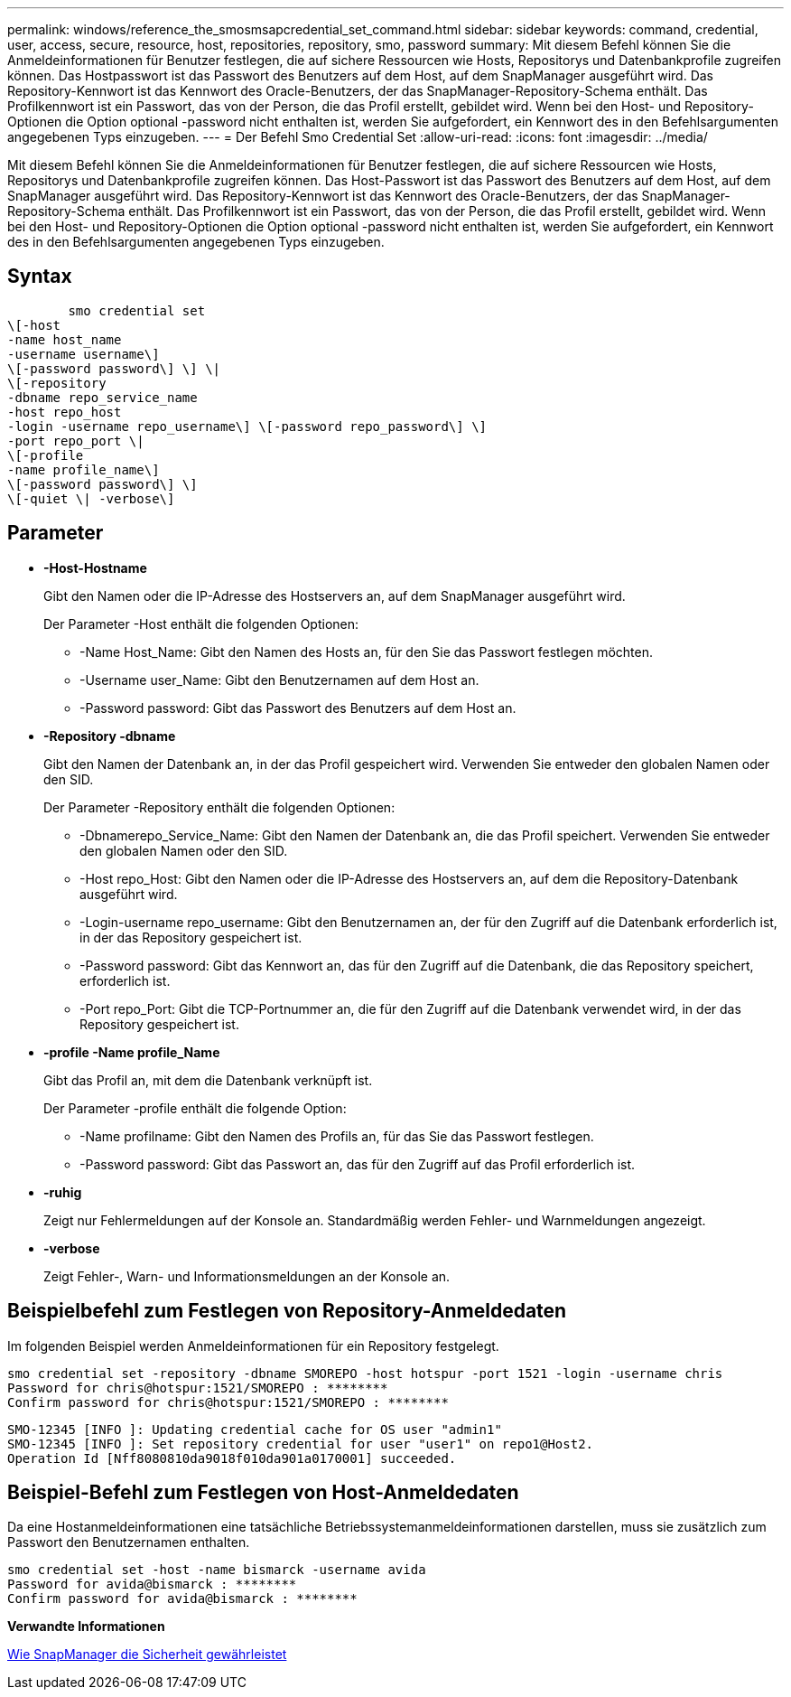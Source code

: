 ---
permalink: windows/reference_the_smosmsapcredential_set_command.html 
sidebar: sidebar 
keywords: command, credential, user, access, secure, resource, host, repositories, repository, smo, password 
summary: Mit diesem Befehl können Sie die Anmeldeinformationen für Benutzer festlegen, die auf sichere Ressourcen wie Hosts, Repositorys und Datenbankprofile zugreifen können. Das Hostpasswort ist das Passwort des Benutzers auf dem Host, auf dem SnapManager ausgeführt wird. Das Repository-Kennwort ist das Kennwort des Oracle-Benutzers, der das SnapManager-Repository-Schema enthält. Das Profilkennwort ist ein Passwort, das von der Person, die das Profil erstellt, gebildet wird. Wenn bei den Host- und Repository-Optionen die Option optional -password nicht enthalten ist, werden Sie aufgefordert, ein Kennwort des in den Befehlsargumenten angegebenen Typs einzugeben. 
---
= Der Befehl Smo Credential Set
:allow-uri-read: 
:icons: font
:imagesdir: ../media/


[role="lead"]
Mit diesem Befehl können Sie die Anmeldeinformationen für Benutzer festlegen, die auf sichere Ressourcen wie Hosts, Repositorys und Datenbankprofile zugreifen können. Das Host-Passwort ist das Passwort des Benutzers auf dem Host, auf dem SnapManager ausgeführt wird. Das Repository-Kennwort ist das Kennwort des Oracle-Benutzers, der das SnapManager-Repository-Schema enthält. Das Profilkennwort ist ein Passwort, das von der Person, die das Profil erstellt, gebildet wird. Wenn bei den Host- und Repository-Optionen die Option optional -password nicht enthalten ist, werden Sie aufgefordert, ein Kennwort des in den Befehlsargumenten angegebenen Typs einzugeben.



== Syntax

[listing]
----

        smo credential set
\[-host
-name host_name
-username username\]
\[-password password\] \] \|
\[-repository
-dbname repo_service_name
-host repo_host
-login -username repo_username\] \[-password repo_password\] \]
-port repo_port \|
\[-profile
-name profile_name\]
\[-password password\] \]
\[-quiet \| -verbose\]
----


== Parameter

* *-Host-Hostname*
+
Gibt den Namen oder die IP-Adresse des Hostservers an, auf dem SnapManager ausgeführt wird.

+
Der Parameter -Host enthält die folgenden Optionen:

+
** -Name Host_Name: Gibt den Namen des Hosts an, für den Sie das Passwort festlegen möchten.
** -Username user_Name: Gibt den Benutzernamen auf dem Host an.
** -Password password: Gibt das Passwort des Benutzers auf dem Host an.


* *-Repository -dbname*
+
Gibt den Namen der Datenbank an, in der das Profil gespeichert wird. Verwenden Sie entweder den globalen Namen oder den SID.

+
Der Parameter -Repository enthält die folgenden Optionen:

+
** -Dbnamerepo_Service_Name: Gibt den Namen der Datenbank an, die das Profil speichert. Verwenden Sie entweder den globalen Namen oder den SID.
** -Host repo_Host: Gibt den Namen oder die IP-Adresse des Hostservers an, auf dem die Repository-Datenbank ausgeführt wird.
** -Login-username repo_username: Gibt den Benutzernamen an, der für den Zugriff auf die Datenbank erforderlich ist, in der das Repository gespeichert ist.
** -Password password: Gibt das Kennwort an, das für den Zugriff auf die Datenbank, die das Repository speichert, erforderlich ist.
** -Port repo_Port: Gibt die TCP-Portnummer an, die für den Zugriff auf die Datenbank verwendet wird, in der das Repository gespeichert ist.


* *-profile -Name profile_Name*
+
Gibt das Profil an, mit dem die Datenbank verknüpft ist.

+
Der Parameter -profile enthält die folgende Option:

+
** -Name profilname: Gibt den Namen des Profils an, für das Sie das Passwort festlegen.
** -Password password: Gibt das Passwort an, das für den Zugriff auf das Profil erforderlich ist.


* *-ruhig*
+
Zeigt nur Fehlermeldungen auf der Konsole an. Standardmäßig werden Fehler- und Warnmeldungen angezeigt.

* *-verbose*
+
Zeigt Fehler-, Warn- und Informationsmeldungen an der Konsole an.





== Beispielbefehl zum Festlegen von Repository-Anmeldedaten

Im folgenden Beispiel werden Anmeldeinformationen für ein Repository festgelegt.

[listing]
----

smo credential set -repository -dbname SMOREPO -host hotspur -port 1521 -login -username chris
Password for chris@hotspur:1521/SMOREPO : ********
Confirm password for chris@hotspur:1521/SMOREPO : ********
----
[listing]
----
SMO-12345 [INFO ]: Updating credential cache for OS user "admin1"
SMO-12345 [INFO ]: Set repository credential for user "user1" on repo1@Host2.
Operation Id [Nff8080810da9018f010da901a0170001] succeeded.
----


== Beispiel-Befehl zum Festlegen von Host-Anmeldedaten

Da eine Hostanmeldeinformationen eine tatsächliche Betriebssystemanmeldeinformationen darstellen, muss sie zusätzlich zum Passwort den Benutzernamen enthalten.

[listing]
----
smo credential set -host -name bismarck -username avida
Password for avida@bismarck : ********
Confirm password for avida@bismarck : ********
----
*Verwandte Informationen*

xref:concept_snapmanager_security.adoc[Wie SnapManager die Sicherheit gewährleistet]
